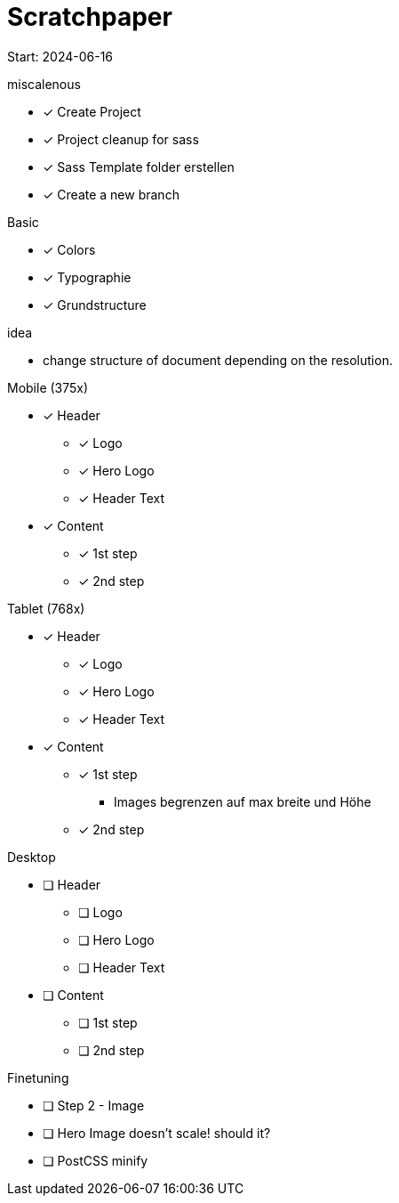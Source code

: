 = Scratchpaper

Start: 2024-06-16

.miscalenous
* [x] Create Project
* [x] Project cleanup for sass
* [x] Sass Template folder erstellen
* [x] Create a new branch

.Basic
* [x] Colors
* [x] Typographie
* [x] Grundstructure

.idea
* change structure of document depending on the resolution.

.Mobile (375x)
* [x] Header
** [x] Logo
** [x] Hero Logo
** [x] Header Text
* [x] Content
** [x] 1st step
** [x] 2nd step


.Tablet (768x)
* [x] Header
** [x] Logo
** [x] Hero Logo
** [x] Header Text
* [x] Content
** [x] 1st step 
*** Images begrenzen auf max breite und Höhe
** [x] 2nd step


.Desktop
* [ ] Header
** [ ] Logo
** [ ] Hero Logo
** [ ] Header Text
* [ ] Content
** [ ] 1st step 
** [ ] 2nd step



.Finetuning
* [ ] Step 2 - Image
* [ ] Hero Image doesn't scale! should it?
* [ ] PostCSS minify
